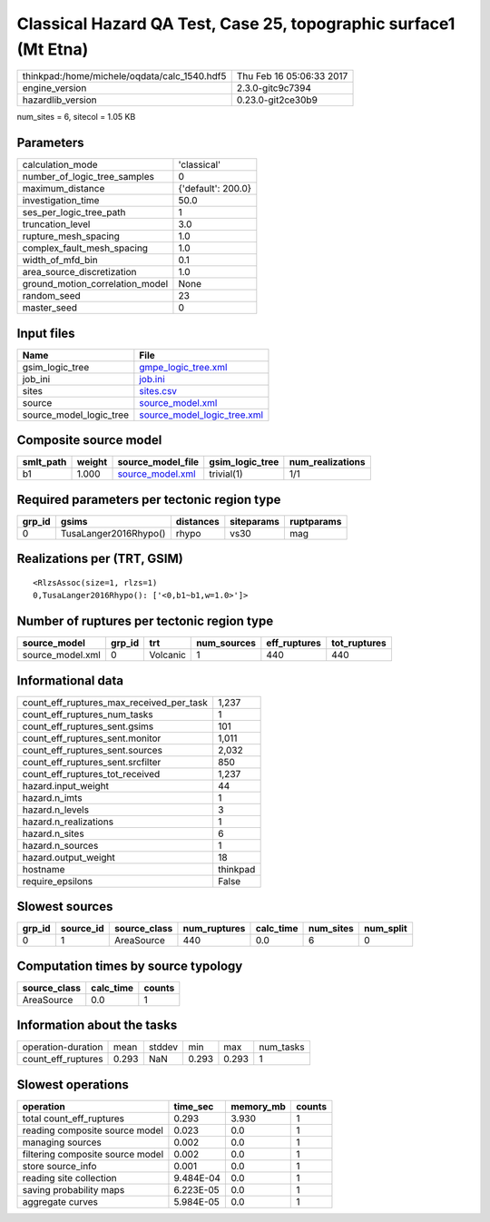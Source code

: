 Classical Hazard QA Test, Case 25, topographic surface1 (Mt Etna)
=================================================================

============================================ ========================
thinkpad:/home/michele/oqdata/calc_1540.hdf5 Thu Feb 16 05:06:33 2017
engine_version                               2.3.0-gitc9c7394        
hazardlib_version                            0.23.0-git2ce30b9       
============================================ ========================

num_sites = 6, sitecol = 1.05 KB

Parameters
----------
=============================== ==================
calculation_mode                'classical'       
number_of_logic_tree_samples    0                 
maximum_distance                {'default': 200.0}
investigation_time              50.0              
ses_per_logic_tree_path         1                 
truncation_level                3.0               
rupture_mesh_spacing            1.0               
complex_fault_mesh_spacing      1.0               
width_of_mfd_bin                0.1               
area_source_discretization      1.0               
ground_motion_correlation_model None              
random_seed                     23                
master_seed                     0                 
=============================== ==================

Input files
-----------
======================= ============================================================
Name                    File                                                        
======================= ============================================================
gsim_logic_tree         `gmpe_logic_tree.xml <gmpe_logic_tree.xml>`_                
job_ini                 `job.ini <job.ini>`_                                        
sites                   `sites.csv <sites.csv>`_                                    
source                  `source_model.xml <source_model.xml>`_                      
source_model_logic_tree `source_model_logic_tree.xml <source_model_logic_tree.xml>`_
======================= ============================================================

Composite source model
----------------------
========= ====== ====================================== =============== ================
smlt_path weight source_model_file                      gsim_logic_tree num_realizations
========= ====== ====================================== =============== ================
b1        1.000  `source_model.xml <source_model.xml>`_ trivial(1)      1/1             
========= ====== ====================================== =============== ================

Required parameters per tectonic region type
--------------------------------------------
====== ===================== ========= ========== ==========
grp_id gsims                 distances siteparams ruptparams
====== ===================== ========= ========== ==========
0      TusaLanger2016Rhypo() rhypo     vs30       mag       
====== ===================== ========= ========== ==========

Realizations per (TRT, GSIM)
----------------------------

::

  <RlzsAssoc(size=1, rlzs=1)
  0,TusaLanger2016Rhypo(): ['<0,b1~b1,w=1.0>']>

Number of ruptures per tectonic region type
-------------------------------------------
================ ====== ======== =========== ============ ============
source_model     grp_id trt      num_sources eff_ruptures tot_ruptures
================ ====== ======== =========== ============ ============
source_model.xml 0      Volcanic 1           440          440         
================ ====== ======== =========== ============ ============

Informational data
------------------
=========================================== ========
count_eff_ruptures_max_received_per_task    1,237   
count_eff_ruptures_num_tasks                1       
count_eff_ruptures_sent.gsims               101     
count_eff_ruptures_sent.monitor             1,011   
count_eff_ruptures_sent.sources             2,032   
count_eff_ruptures_sent.srcfilter           850     
count_eff_ruptures_tot_received             1,237   
hazard.input_weight                         44      
hazard.n_imts                               1       
hazard.n_levels                             3       
hazard.n_realizations                       1       
hazard.n_sites                              6       
hazard.n_sources                            1       
hazard.output_weight                        18      
hostname                                    thinkpad
require_epsilons                            False   
=========================================== ========

Slowest sources
---------------
====== ========= ============ ============ ========= ========= =========
grp_id source_id source_class num_ruptures calc_time num_sites num_split
====== ========= ============ ============ ========= ========= =========
0      1         AreaSource   440          0.0       6         0        
====== ========= ============ ============ ========= ========= =========

Computation times by source typology
------------------------------------
============ ========= ======
source_class calc_time counts
============ ========= ======
AreaSource   0.0       1     
============ ========= ======

Information about the tasks
---------------------------
================== ===== ====== ===== ===== =========
operation-duration mean  stddev min   max   num_tasks
count_eff_ruptures 0.293 NaN    0.293 0.293 1        
================== ===== ====== ===== ===== =========

Slowest operations
------------------
================================ ========= ========= ======
operation                        time_sec  memory_mb counts
================================ ========= ========= ======
total count_eff_ruptures         0.293     3.930     1     
reading composite source model   0.023     0.0       1     
managing sources                 0.002     0.0       1     
filtering composite source model 0.002     0.0       1     
store source_info                0.001     0.0       1     
reading site collection          9.484E-04 0.0       1     
saving probability maps          6.223E-05 0.0       1     
aggregate curves                 5.984E-05 0.0       1     
================================ ========= ========= ======